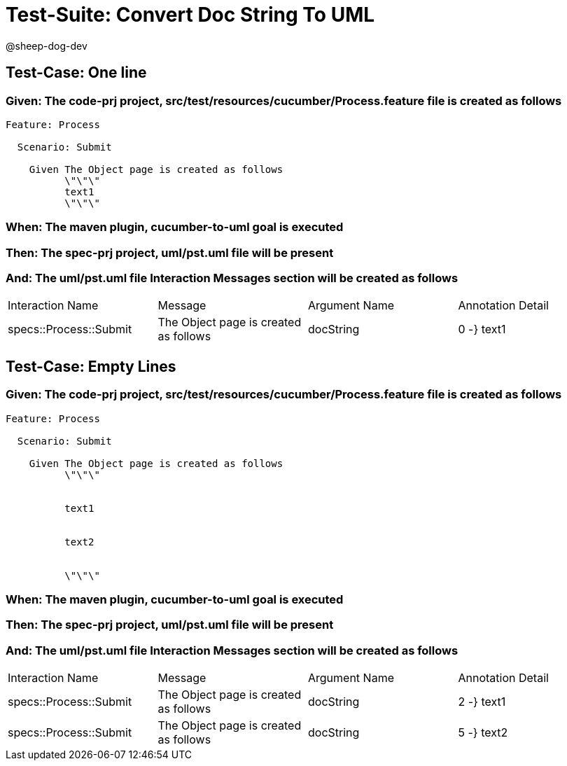 = Test-Suite: Convert Doc String To UML

@sheep-dog-dev

== Test-Case: One line

=== Given: The code-prj project, src/test/resources/cucumber/Process.feature file is created as follows

----
Feature: Process

  Scenario: Submit

    Given The Object page is created as follows
          \"\"\"
          text1
          \"\"\"
----

=== When: The maven plugin, cucumber-to-uml goal is executed

=== Then: The spec-prj project, uml/pst.uml file will be present

=== And: The uml/pst.uml file Interaction Messages section will be created as follows

|===
| Interaction Name       | Message                               | Argument Name | Annotation Detail
| specs::Process::Submit | The Object page is created as follows | docString     | 0 -} text1       
|===

== Test-Case: Empty Lines

=== Given: The code-prj project, src/test/resources/cucumber/Process.feature file is created as follows

----
Feature: Process

  Scenario: Submit

    Given The Object page is created as follows
          \"\"\"
          
          
          text1
          
          
          text2
          
          
          \"\"\"
----

=== When: The maven plugin, cucumber-to-uml goal is executed

=== Then: The spec-prj project, uml/pst.uml file will be present

=== And: The uml/pst.uml file Interaction Messages section will be created as follows

|===
| Interaction Name       | Message                               | Argument Name | Annotation Detail
| specs::Process::Submit | The Object page is created as follows | docString     | 2 -} text1       
| specs::Process::Submit | The Object page is created as follows | docString     | 5 -} text2       
|===

